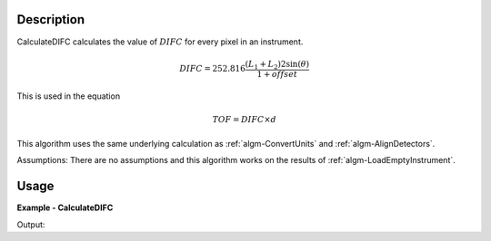 
.. algorithm::

.. summary::

.. alias::

.. properties::

Description
-----------

CalculateDIFC calculates the value of :math:`DIFC` for every pixel in
an instrument. 

.. math:: DIFC = 252.816 \frac{(L_1 + L_2) 2 \sin(\theta)}{1 + {offset}}

This is used in the equation

.. math:: TOF = DIFC \times d

This algorithm uses the same underlying calculation as :ref:`algm-ConvertUnits`
and :ref:`algm-AlignDetectors`.

Assumptions: There are no assumptions and this algorithm works on the results 
of :ref:`algm-LoadEmptyInstrument`.

Usage
-----

**Example - CalculateDIFC**

.. testcode:: CalculateDIFCExample

   ws = LoadEmptyInstrument(Filename="NOMAD_Definition.xml", OutputWorkspace="ws")
   ws = CalculateDIFC(ws, OutputWorkspace="ws")

   # Print the result
   print "The output workspace has %i spectra" % ws.getNumberHistograms()
   print "DIFC of pixel %i is %1.f" % (100, ws.readY(100)[0])

Output:

.. testoutput:: CalculateDIFCExample

  The output workspace has 101378 spectra
  DIFC of pixel 100 is 1220

.. categories::

